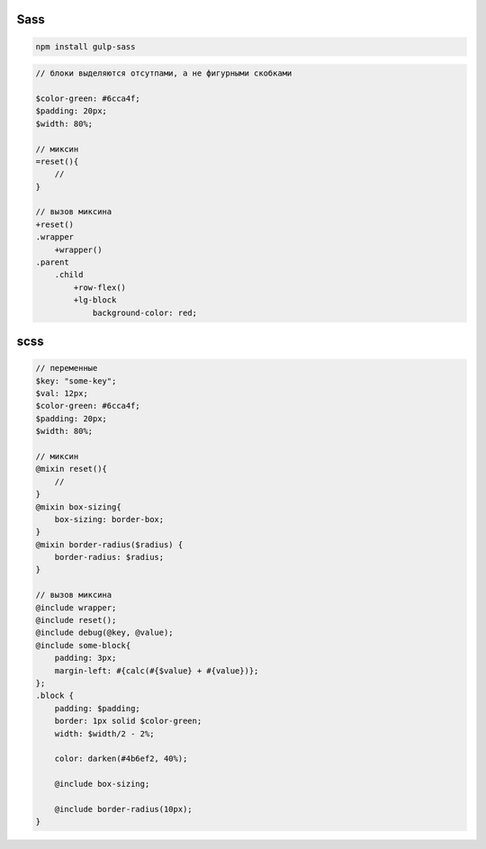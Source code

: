 Sass
====

.. code-block:: sh

    npm install gulp-sass


.. code-block:: sass

    // блоки выделяются отсутпами, а не фигурными скобками

    $color-green: #6cca4f;
    $padding: 20px;
    $width: 80%;

    // миксин
    =reset(){
        //
    }

    // вызов миксина
    +reset()
    .wrapper
        +wrapper()
    .parent
        .child
            +row-flex()
            +lg-block
                background-color: red;





scss
====

.. code-block:: css

    // переменные
    $key: "some-key";
    $val: 12px;
    $color-green: #6cca4f;
    $padding: 20px;
    $width: 80%;

    // миксин
    @mixin reset(){
        //
    }
    @mixin box-sizing{
        box-sizing: border-box;
    }
    @mixin border-radius($radius) {
        border-radius: $radius;
    }

    // вызов миксина
    @include wrapper;
    @include reset();
    @include debug(@key, @value);
    @include some-block{
        padding: 3px;
        margin-left: #{calc(#{$value} + #{value})};
    };
    .block {
        padding: $padding;
        border: 1px solid $color-green;
        width: $width/2 - 2%;

        color: darken(#4b6ef2, 40%);

        @include box-sizing;

        @include border-radius(10px);
    }
